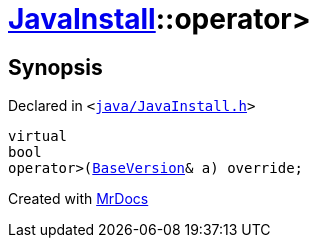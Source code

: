 [#JavaInstall-operator_gt-04]
= xref:JavaInstall.adoc[JavaInstall]::operator&gt;
:relfileprefix: ../
:mrdocs:


== Synopsis

Declared in `&lt;https://github.com/PrismLauncher/PrismLauncher/blob/develop/java/JavaInstall.h#L34[java&sol;JavaInstall&period;h]&gt;`

[source,cpp,subs="verbatim,replacements,macros,-callouts"]
----
virtual
bool
operator&gt;(xref:BaseVersion.adoc[BaseVersion]& a) override;
----



[.small]#Created with https://www.mrdocs.com[MrDocs]#
